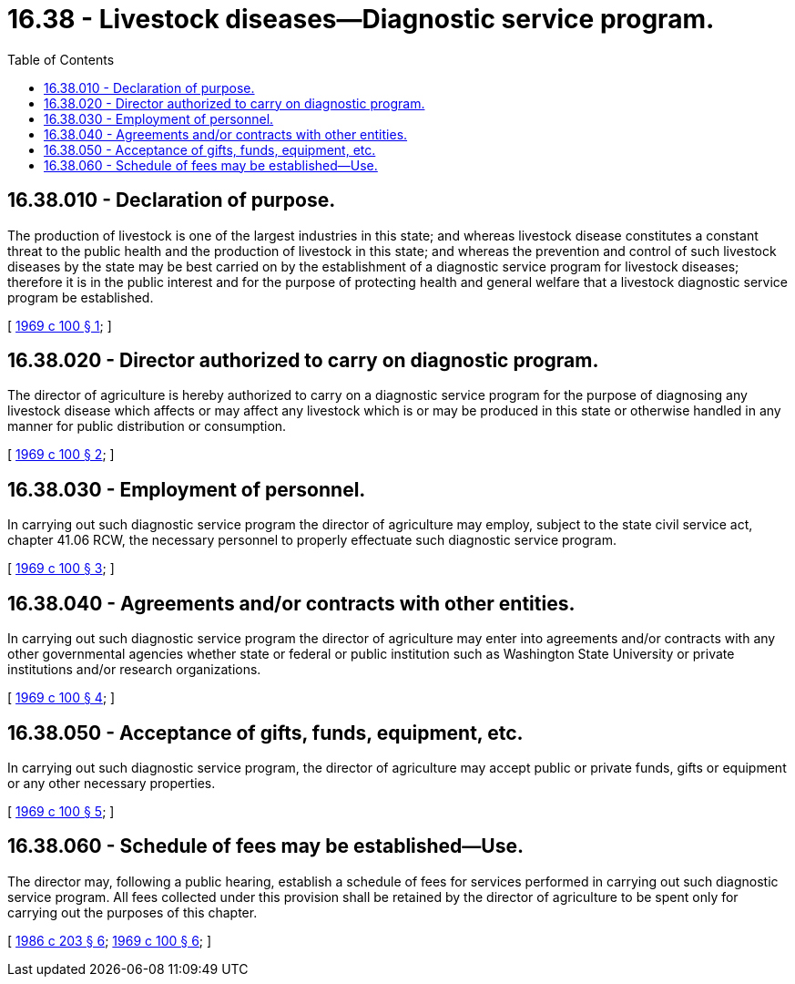 = 16.38 - Livestock diseases—Diagnostic service program.
:toc:

== 16.38.010 - Declaration of purpose.
The production of livestock is one of the largest industries in this state; and whereas livestock disease constitutes a constant threat to the public health and the production of livestock in this state; and whereas the prevention and control of such livestock diseases by the state may be best carried on by the establishment of a diagnostic service program for livestock diseases; therefore it is in the public interest and for the purpose of protecting health and general welfare that a livestock diagnostic service program be established.

[ http://leg.wa.gov/CodeReviser/documents/sessionlaw/1969c100.pdf?cite=1969%20c%20100%20§%201[1969 c 100 § 1]; ]

== 16.38.020 - Director authorized to carry on diagnostic program.
The director of agriculture is hereby authorized to carry on a diagnostic service program for the purpose of diagnosing any livestock disease which affects or may affect any livestock which is or may be produced in this state or otherwise handled in any manner for public distribution or consumption.

[ http://leg.wa.gov/CodeReviser/documents/sessionlaw/1969c100.pdf?cite=1969%20c%20100%20§%202[1969 c 100 § 2]; ]

== 16.38.030 - Employment of personnel.
In carrying out such diagnostic service program the director of agriculture may employ, subject to the state civil service act, chapter 41.06 RCW, the necessary personnel to properly effectuate such diagnostic service program.

[ http://leg.wa.gov/CodeReviser/documents/sessionlaw/1969c100.pdf?cite=1969%20c%20100%20§%203[1969 c 100 § 3]; ]

== 16.38.040 - Agreements and/or contracts with other entities.
In carrying out such diagnostic service program the director of agriculture may enter into agreements and/or contracts with any other governmental agencies whether state or federal or public institution such as Washington State University or private institutions and/or research organizations.

[ http://leg.wa.gov/CodeReviser/documents/sessionlaw/1969c100.pdf?cite=1969%20c%20100%20§%204[1969 c 100 § 4]; ]

== 16.38.050 - Acceptance of gifts, funds, equipment, etc.
In carrying out such diagnostic service program, the director of agriculture may accept public or private funds, gifts or equipment or any other necessary properties.

[ http://leg.wa.gov/CodeReviser/documents/sessionlaw/1969c100.pdf?cite=1969%20c%20100%20§%205[1969 c 100 § 5]; ]

== 16.38.060 - Schedule of fees may be established—Use.
The director may, following a public hearing, establish a schedule of fees for services performed in carrying out such diagnostic service program. All fees collected under this provision shall be retained by the director of agriculture to be spent only for carrying out the purposes of this chapter.

[ http://leg.wa.gov/CodeReviser/documents/sessionlaw/1986c203.pdf?cite=1986%20c%20203%20§%206[1986 c 203 § 6]; http://leg.wa.gov/CodeReviser/documents/sessionlaw/1969c100.pdf?cite=1969%20c%20100%20§%206[1969 c 100 § 6]; ]


